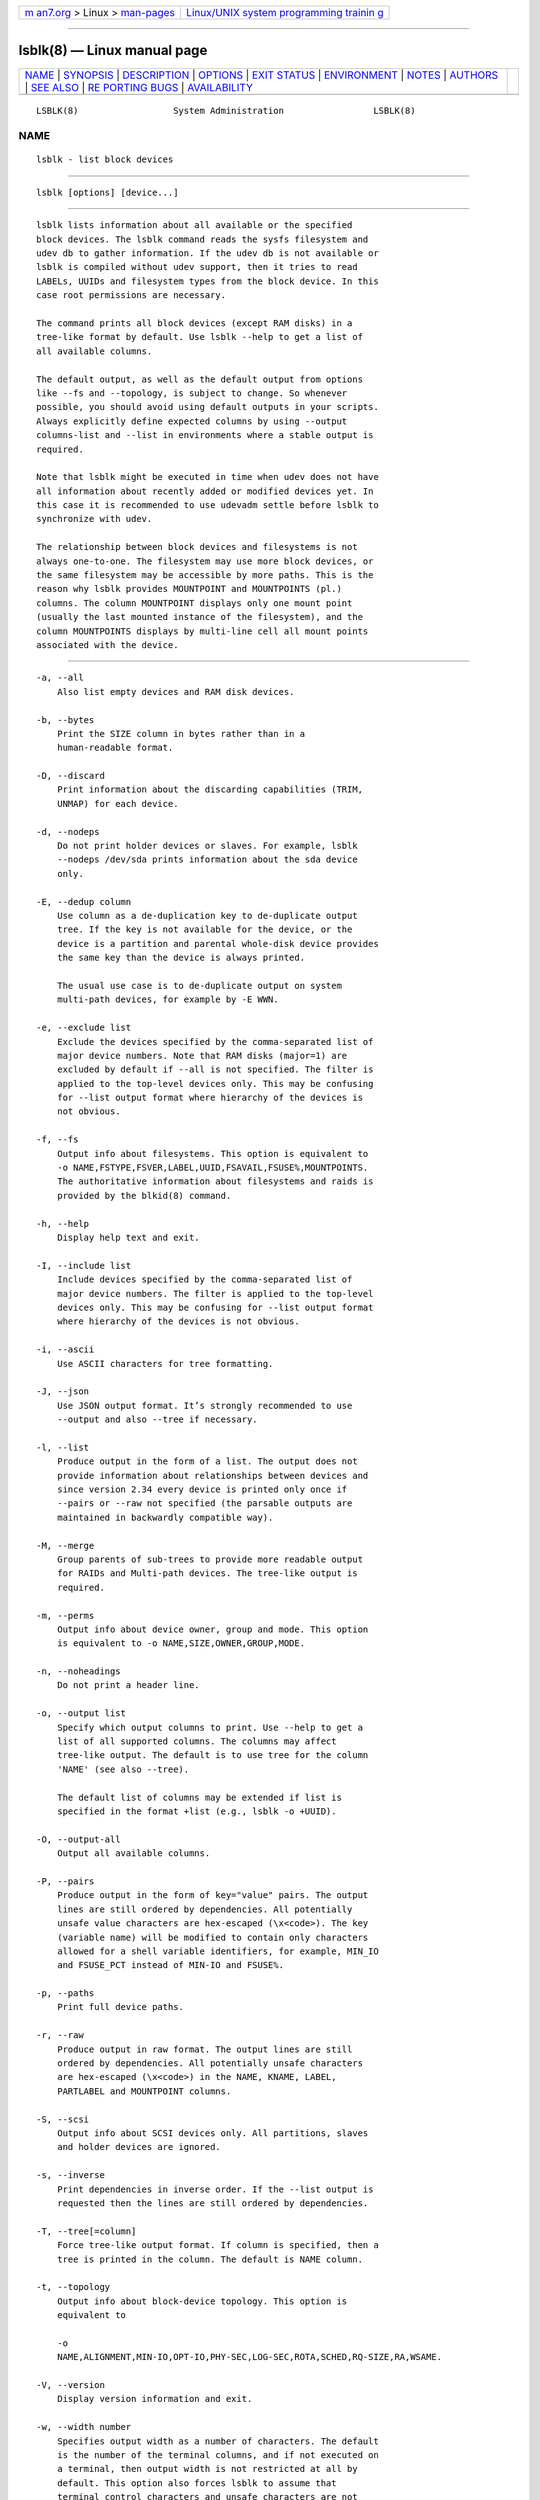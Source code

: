 .. container:: page-top

.. container:: nav-bar

   +----------------------------------+----------------------------------+
   | `m                               | `Linux/UNIX system programming   |
   | an7.org <../../../index.html>`__ | trainin                          |
   | > Linux >                        | g <http://man7.org/training/>`__ |
   | `man-pages <../index.html>`__    |                                  |
   +----------------------------------+----------------------------------+

--------------

lsblk(8) — Linux manual page
============================

+-----------------------------------+-----------------------------------+
| `NAME <#NAME>`__ \|               |                                   |
| `SYNOPSIS <#SYNOPSIS>`__ \|       |                                   |
| `DESCRIPTION <#DESCRIPTION>`__ \| |                                   |
| `OPTIONS <#OPTIONS>`__ \|         |                                   |
| `EXIT STATUS <#EXIT_STATUS>`__ \| |                                   |
| `ENVIRONMENT <#ENVIRONMENT>`__ \| |                                   |
| `NOTES <#NOTES>`__ \|             |                                   |
| `AUTHORS <#AUTHORS>`__ \|         |                                   |
| `SEE ALSO <#SEE_ALSO>`__ \|       |                                   |
| `RE                               |                                   |
| PORTING BUGS <#REPORTING_BUGS>`__ |                                   |
| \|                                |                                   |
| `AVAILABILITY <#AVAILABILITY>`__  |                                   |
+-----------------------------------+-----------------------------------+
| .. container:: man-search-box     |                                   |
+-----------------------------------+-----------------------------------+

::

   LSBLK(8)                  System Administration                 LSBLK(8)

NAME
-------------------------------------------------

::

          lsblk - list block devices


---------------------------------------------------------

::

          lsblk [options] [device...]


---------------------------------------------------------------

::

          lsblk lists information about all available or the specified
          block devices. The lsblk command reads the sysfs filesystem and
          udev db to gather information. If the udev db is not available or
          lsblk is compiled without udev support, then it tries to read
          LABELs, UUIDs and filesystem types from the block device. In this
          case root permissions are necessary.

          The command prints all block devices (except RAM disks) in a
          tree-like format by default. Use lsblk --help to get a list of
          all available columns.

          The default output, as well as the default output from options
          like --fs and --topology, is subject to change. So whenever
          possible, you should avoid using default outputs in your scripts.
          Always explicitly define expected columns by using --output
          columns-list and --list in environments where a stable output is
          required.

          Note that lsblk might be executed in time when udev does not have
          all information about recently added or modified devices yet. In
          this case it is recommended to use udevadm settle before lsblk to
          synchronize with udev.

          The relationship between block devices and filesystems is not
          always one-to-one. The filesystem may use more block devices, or
          the same filesystem may be accessible by more paths. This is the
          reason why lsblk provides MOUNTPOINT and MOUNTPOINTS (pl.)
          columns. The column MOUNTPOINT displays only one mount point
          (usually the last mounted instance of the filesystem), and the
          column MOUNTPOINTS displays by multi-line cell all mount points
          associated with the device.


-------------------------------------------------------

::

          -a, --all
              Also list empty devices and RAM disk devices.

          -b, --bytes
              Print the SIZE column in bytes rather than in a
              human-readable format.

          -D, --discard
              Print information about the discarding capabilities (TRIM,
              UNMAP) for each device.

          -d, --nodeps
              Do not print holder devices or slaves. For example, lsblk
              --nodeps /dev/sda prints information about the sda device
              only.

          -E, --dedup column
              Use column as a de-duplication key to de-duplicate output
              tree. If the key is not available for the device, or the
              device is a partition and parental whole-disk device provides
              the same key than the device is always printed.

              The usual use case is to de-duplicate output on system
              multi-path devices, for example by -E WWN.

          -e, --exclude list
              Exclude the devices specified by the comma-separated list of
              major device numbers. Note that RAM disks (major=1) are
              excluded by default if --all is not specified. The filter is
              applied to the top-level devices only. This may be confusing
              for --list output format where hierarchy of the devices is
              not obvious.

          -f, --fs
              Output info about filesystems. This option is equivalent to
              -o NAME,FSTYPE,FSVER,LABEL,UUID,FSAVAIL,FSUSE%,MOUNTPOINTS.
              The authoritative information about filesystems and raids is
              provided by the blkid(8) command.

          -h, --help
              Display help text and exit.

          -I, --include list
              Include devices specified by the comma-separated list of
              major device numbers. The filter is applied to the top-level
              devices only. This may be confusing for --list output format
              where hierarchy of the devices is not obvious.

          -i, --ascii
              Use ASCII characters for tree formatting.

          -J, --json
              Use JSON output format. It’s strongly recommended to use
              --output and also --tree if necessary.

          -l, --list
              Produce output in the form of a list. The output does not
              provide information about relationships between devices and
              since version 2.34 every device is printed only once if
              --pairs or --raw not specified (the parsable outputs are
              maintained in backwardly compatible way).

          -M, --merge
              Group parents of sub-trees to provide more readable output
              for RAIDs and Multi-path devices. The tree-like output is
              required.

          -m, --perms
              Output info about device owner, group and mode. This option
              is equivalent to -o NAME,SIZE,OWNER,GROUP,MODE.

          -n, --noheadings
              Do not print a header line.

          -o, --output list
              Specify which output columns to print. Use --help to get a
              list of all supported columns. The columns may affect
              tree-like output. The default is to use tree for the column
              'NAME' (see also --tree).

              The default list of columns may be extended if list is
              specified in the format +list (e.g., lsblk -o +UUID).

          -O, --output-all
              Output all available columns.

          -P, --pairs
              Produce output in the form of key="value" pairs. The output
              lines are still ordered by dependencies. All potentially
              unsafe value characters are hex-escaped (\x<code>). The key
              (variable name) will be modified to contain only characters
              allowed for a shell variable identifiers, for example, MIN_IO
              and FSUSE_PCT instead of MIN-IO and FSUSE%.

          -p, --paths
              Print full device paths.

          -r, --raw
              Produce output in raw format. The output lines are still
              ordered by dependencies. All potentially unsafe characters
              are hex-escaped (\x<code>) in the NAME, KNAME, LABEL,
              PARTLABEL and MOUNTPOINT columns.

          -S, --scsi
              Output info about SCSI devices only. All partitions, slaves
              and holder devices are ignored.

          -s, --inverse
              Print dependencies in inverse order. If the --list output is
              requested then the lines are still ordered by dependencies.

          -T, --tree[=column]
              Force tree-like output format. If column is specified, then a
              tree is printed in the column. The default is NAME column.

          -t, --topology
              Output info about block-device topology. This option is
              equivalent to

              -o
              NAME,ALIGNMENT,MIN-IO,OPT-IO,PHY-SEC,LOG-SEC,ROTA,SCHED,RQ-SIZE,RA,WSAME.

          -V, --version
              Display version information and exit.

          -w, --width number
              Specifies output width as a number of characters. The default
              is the number of the terminal columns, and if not executed on
              a terminal, then output width is not restricted at all by
              default. This option also forces lsblk to assume that
              terminal control characters and unsafe characters are not
              allowed. The expected use-case is for example when lsblk is
              used by the watch(1) command.

          -x, --sort column
              Sort output lines by column. This option enables --list
              output format by default. It is possible to use the option
              --tree to force tree-like output and than the tree branches
              are sorted by the column.

          -z, --zoned
              Print the zone model for each device.

          --sysroot directory
              Gather data for a Linux instance other than the instance from
              which the lsblk command is issued. The specified directory is
              the system root of the Linux instance to be inspected. The
              real device nodes in the target directory can be replaced by
              text files with udev attributes.


---------------------------------------------------------------

::

          0
              success

          1
              failure

          32
              none of specified devices found

          64
              some specified devices found, some not found


---------------------------------------------------------------

::

          LSBLK_DEBUG=all
              enables lsblk debug output.

          LIBBLKID_DEBUG=all
              enables libblkid debug output.

          LIBMOUNT_DEBUG=all
              enables libmount debug output.

          LIBSMARTCOLS_DEBUG=all
              enables libsmartcols debug output.

          LIBSMARTCOLS_DEBUG_PADDING=on
              use visible padding characters.


---------------------------------------------------

::

          For partitions, some information (e.g., queue attributes) is
          inherited from the parent device.

          The lsblk command needs to be able to look up each block device
          by major:minor numbers, which is done by using /sys/dev/block.
          This sysfs block directory appeared in kernel 2.6.27 (October
          2008). In case of problems with a new enough kernel, check that
          CONFIG_SYSFS was enabled at the time of the kernel build.


-------------------------------------------------------

::

          Milan Broz <mbroz@redhat.com>, Karel Zak <kzak@redhat.com>


---------------------------------------------------------

::

          ls(1), blkid(8), findmnt(8)


---------------------------------------------------------------------

::

          For bug reports, use the issue tracker at
          https://github.com/karelzak/util-linux/issues.


-----------------------------------------------------------------

::

          The lsblk command is part of the util-linux package which can be
          downloaded from Linux Kernel Archive
          <https://www.kernel.org/pub/linux/utils/util-linux/>. This page
          is part of the util-linux (a random collection of Linux
          utilities) project. Information about the project can be found at
          ⟨https://www.kernel.org/pub/linux/utils/util-linux/⟩. If you have
          a bug report for this manual page, send it to
          util-linux@vger.kernel.org. This page was obtained from the
          project's upstream Git repository
          ⟨git://git.kernel.org/pub/scm/utils/util-linux/util-linux.git⟩ on
          2021-08-27. (At that time, the date of the most recent commit
          that was found in the repository was 2021-08-24.) If you discover
          any rendering problems in this HTML version of the page, or you
          believe there is a better or more up-to-date source for the page,
          or you have corrections or improvements to the information in
          this COLOPHON (which is not part of the original manual page),
          send a mail to man-pages@man7.org

   util-linux 2.37.294-0c7e       2021-08-19                       LSBLK(8)

--------------

Pages that refer to this page: `eject(1) <../man1/eject.1.html>`__, 
`mount(2) <../man2/mount.2.html>`__, 
`fstab(5) <../man5/fstab.5.html>`__, 
`blkdeactivate(8) <../man8/blkdeactivate.8.html>`__, 
`blkid(8) <../man8/blkid.8.html>`__, 
`cfdisk(8) <../man8/cfdisk.8.html>`__, 
`findfs(8) <../man8/findfs.8.html>`__, 
`mount(8) <../man8/mount.8.html>`__

--------------

--------------

.. container:: footer

   +-----------------------+-----------------------+-----------------------+
   | HTML rendering        |                       | |Cover of TLPI|       |
   | created 2021-08-27 by |                       |                       |
   | `Michael              |                       |                       |
   | Ker                   |                       |                       |
   | risk <https://man7.or |                       |                       |
   | g/mtk/index.html>`__, |                       |                       |
   | author of `The Linux  |                       |                       |
   | Programming           |                       |                       |
   | Interface <https:     |                       |                       |
   | //man7.org/tlpi/>`__, |                       |                       |
   | maintainer of the     |                       |                       |
   | `Linux man-pages      |                       |                       |
   | project <             |                       |                       |
   | https://www.kernel.or |                       |                       |
   | g/doc/man-pages/>`__. |                       |                       |
   |                       |                       |                       |
   | For details of        |                       |                       |
   | in-depth **Linux/UNIX |                       |                       |
   | system programming    |                       |                       |
   | training courses**    |                       |                       |
   | that I teach, look    |                       |                       |
   | `here <https://ma     |                       |                       |
   | n7.org/training/>`__. |                       |                       |
   |                       |                       |                       |
   | Hosting by `jambit    |                       |                       |
   | GmbH                  |                       |                       |
   | <https://www.jambit.c |                       |                       |
   | om/index_en.html>`__. |                       |                       |
   +-----------------------+-----------------------+-----------------------+

--------------

.. container:: statcounter

   |Web Analytics Made Easy - StatCounter|

.. |Cover of TLPI| image:: https://man7.org/tlpi/cover/TLPI-front-cover-vsmall.png
   :target: https://man7.org/tlpi/
.. |Web Analytics Made Easy - StatCounter| image:: https://c.statcounter.com/7422636/0/9b6714ff/1/
   :class: statcounter
   :target: https://statcounter.com/
